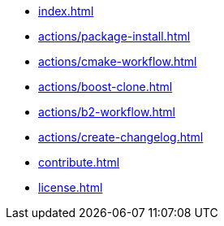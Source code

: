 * xref:index.adoc[]
* xref:actions/package-install.adoc[]
* xref:actions/cmake-workflow.adoc[]
* xref:actions/boost-clone.adoc[]
* xref:actions/b2-workflow.adoc[]
* xref:actions/create-changelog.adoc[]
* xref:contribute.adoc[]
* xref:license.adoc[]

